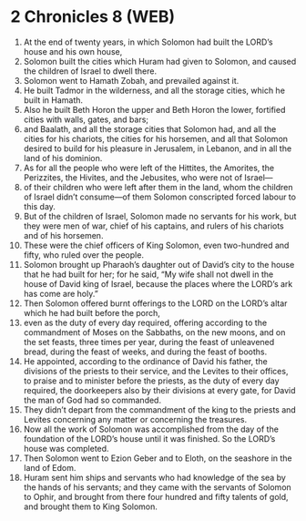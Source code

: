* 2 Chronicles 8 (WEB)
:PROPERTIES:
:ID: WEB/14-2CH08
:END:

1. At the end of twenty years, in which Solomon had built the LORD’s house and his own house,
2. Solomon built the cities which Huram had given to Solomon, and caused the children of Israel to dwell there.
3. Solomon went to Hamath Zobah, and prevailed against it.
4. He built Tadmor in the wilderness, and all the storage cities, which he built in Hamath.
5. Also he built Beth Horon the upper and Beth Horon the lower, fortified cities with walls, gates, and bars;
6. and Baalath, and all the storage cities that Solomon had, and all the cities for his chariots, the cities for his horsemen, and all that Solomon desired to build for his pleasure in Jerusalem, in Lebanon, and in all the land of his dominion.
7. As for all the people who were left of the Hittites, the Amorites, the Perizzites, the Hivites, and the Jebusites, who were not of Israel—
8. of their children who were left after them in the land, whom the children of Israel didn’t consume—of them Solomon conscripted forced labour to this day.
9. But of the children of Israel, Solomon made no servants for his work, but they were men of war, chief of his captains, and rulers of his chariots and of his horsemen.
10. These were the chief officers of King Solomon, even two-hundred and fifty, who ruled over the people.
11. Solomon brought up Pharaoh’s daughter out of David’s city to the house that he had built for her; for he said, “My wife shall not dwell in the house of David king of Israel, because the places where the LORD’s ark has come are holy.”
12. Then Solomon offered burnt offerings to the LORD on the LORD’s altar which he had built before the porch,
13. even as the duty of every day required, offering according to the commandment of Moses on the Sabbaths, on the new moons, and on the set feasts, three times per year, during the feast of unleavened bread, during the feast of weeks, and during the feast of booths.
14. He appointed, according to the ordinance of David his father, the divisions of the priests to their service, and the Levites to their offices, to praise and to minister before the priests, as the duty of every day required, the doorkeepers also by their divisions at every gate, for David the man of God had so commanded.
15. They didn’t depart from the commandment of the king to the priests and Levites concerning any matter or concerning the treasures.
16. Now all the work of Solomon was accomplished from the day of the foundation of the LORD’s house until it was finished. So the LORD’s house was completed.
17. Then Solomon went to Ezion Geber and to Eloth, on the seashore in the land of Edom.
18. Huram sent him ships and servants who had knowledge of the sea by the hands of his servants; and they came with the servants of Solomon to Ophir, and brought from there four hundred and fifty talents of gold, and brought them to King Solomon.
